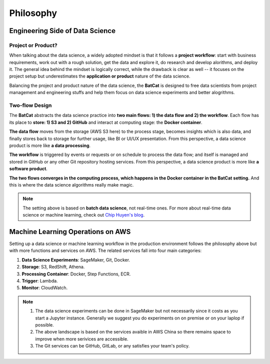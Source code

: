 Philosophy
**********

Engineering Side of Data Science
================================

Project or Product?
-------------------

When talking about the data science, a widely adopted mindset is that it follows a **project workflow**: start with business requirements, work out with a rough solution, get the data and explore it, do research and develop alorithms, and deploy it. The general idea behind the mindset is logically correct, while the drawback is clear as well -- it focuses on the project setup but underestimates the **application or product** nature of the data science.

Balancing the project and product nature of the data science, the **BatCat** is designed to free data scientists from project management and engineering stuffs and help them focus on data science experiments and better alogrithms. 

Two-flow Design
---------------

The **BatCat** abstracts the data science practice into **two main flows: 1) the data flow and 2) the workflow**. Each flow has its place to **store: 1) S3 and 2) GitHub** and interact at computing stage: the **Docker container**.

.. image:: images/flows.svg
  :align: center
  
**The data flow** moves from the storage (AWS S3 here) to the process stage, becomes insights which is also data, and finally stores back to storage for further usage, like BI or UI/UX presentation. From this perspective, a data science product is more like **a data processing**. 

**The workflow** is triggered by events or requests or on schedule to process the data flow; and itself is managed and stored in GitHub or any other Git repository hosting services. From this perspective, a data science product is more like **a software product**.

**The two flows converges in the computing process, which happens in the Docker container in the BatCat setting.** And this is where the data science algorithms really make magic.

.. note::

    The setting above is based on **batch data science**, not real-time ones. For more about real-time data science or machine learning, check out `Chip Huyen's blog <https://huyenchip.com/2022/01/02/real-time-machine-learning-challenges-and-solutions.html>`_.


Machine Learning Operations on AWS
==================================

Setting up a data science or machine learning workflow in the production environment follows the philosophy above but with more functions and services on AWS. The related services fall into four main categories:

1. **Data Science Experiments**: SageMaker, Git, Docker.
2. **Storage**: S3, RedShift, Athena.
3. **Processing Container**: Docker, Step Functions, ECR.
4. **Trigger**: Lambda.
5. **Monitor**: CloudWatch.

.. image:: images/aws.png 
  :align: center

.. note::
    
    1. The data science experiments can be done in SageMaker but not necessarily since it costs as you start a Jupyter instance. Generally we suggest you do experiments on on premise or on your laplop if possible.
    2. The above landscape is based on the services avaible in AWS China so there remains space to improve when more serivices are accessible. 
    3. The Git services can be GitHub, GitLab, or any satisfies your team's policy. 



